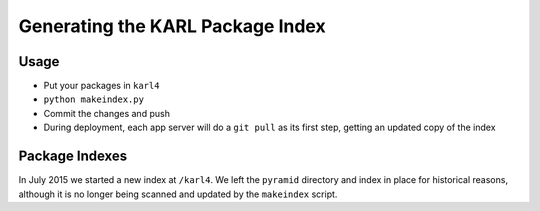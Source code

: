 =================================
Generating the KARL Package Index
=================================

Usage
=====

- Put your packages in ``karl4``

- ``python makeindex.py``

- Commit the changes and push

- During deployment, each app server will do a ``git pull`` as its
  first step, getting an updated copy of the index

Package Indexes
===============

In July 2015 we started a new index at ``/karl4``. We left the
``pyramid`` directory and index in place for historical reasons,
although it is no longer being scanned and updated by the
``makeindex`` script.


